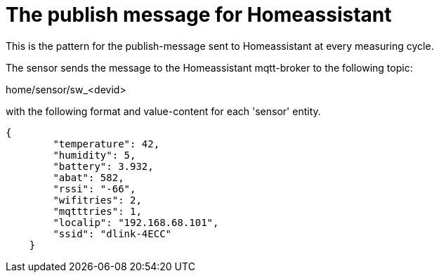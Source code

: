 
# The publish message for Homeassistant

This is the pattern for the publish-message sent to Homeassistant at every measuring cycle.

The sensor sends the message to the Homeassistant mqtt-broker to the following topic: 

home/sensor/sw_<devid>

with the following format and value-content for each 'sensor' entity. 

[source,json]
----
{
        "temperature": 42,
        "humidity": 5,
        "battery": 3.932,
        "abat": 582,
        "rssi": "-66",
        "wifitries": 2,
        "mqtttries": 1,
        "localip": "192.168.68.101",
        "ssid": "dlink-4ECC"
    }
----